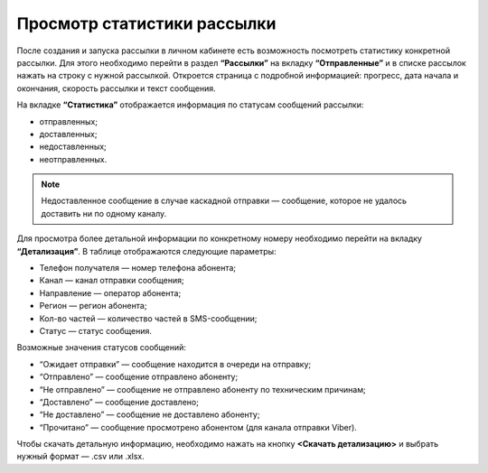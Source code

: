 
Просмотр статистики рассылки
============================

После создания и запуска рассылки в личном кабинете есть возможность посмотреть статистику конкретной рассылки. Для этого необходимо перейти в раздел **“Рассылки”** на вкладку **“Отправленные”** и в списке рассылок нажать на строку с нужной рассылкой. Откроется страница с подробной информацией: прогресс, дата начала и окончания, скорость рассылки и текст сообщения.

На вкладке **“Статистика”** отображается информация по статусам сообщений рассылки:

* отправленных;

* доставленных;

* недоставленных;

* неотправленных.

.. note:: Недоставленное сообщение в случае каскадной отправки — сообщение, которое не удалось доставить ни по одному каналу.

Для просмотра более детальной информации по конкретному номеру необходимо перейти на вкладку **“Детализация”**. В таблице отображаются следующие параметры:

* Телефон получателя — номер телефона абонента;

* Канал — канал отправки сообщения;

* Направление — оператор абонента; 

* Регион — регион абонента; 

* Кол-во частей — количество частей в SMS-сообщении;

* Статус — статус сообщения.

Возможные значения статусов сообщений:

* “Ожидает отправки” — сообщение находится в очереди на отправку;

* “Отправлено” — сообщение отправлено абоненту;

* “Не отправлено” — сообщение не отправлено абоненту по техническим причинам;

* “Доставлено” — сообщение доставлено;

* “Не доставлено” — сообщение не доставлено абоненту;

* “Прочитано” — сообщение просмотрено абонентом (для канала отправки Viber).

Чтобы скачать детальную информацию, необходимо нажать на кнопку **<Скачать детализацию>** и выбрать нужный формат — .csv или .xlsx.
